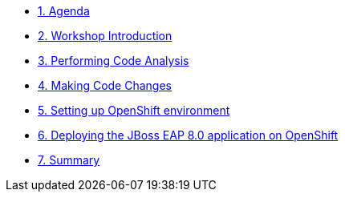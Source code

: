 * xref:00-agenda.adoc[1. Agenda]

* xref:01-introduction.adoc[2. Workshop Introduction]

* xref:02-code-analysis.adoc[3. Performing Code Analysis]

* xref:03-code-migration.adoc[4. Making Code Changes]

* xref:04-openshift-environment.adoc[5. Setting up OpenShift environment]

* xref:05-deployment.adoc[6. Deploying the JBoss EAP 8.0 application on OpenShift]

* xref:06-summary.adoc[7. Summary]
